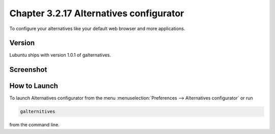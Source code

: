 Chapter 3.2.17 Alternatives configurator
========================================

To configure your alternatives like your default web browser and more applications. 

Version
-------
Lubuntu ships with version 1.0.1 of galternatives. 

Screenshot
----------
.. image:: alternatives.png

How to Launch
-------------
To launch Alternatives configurator from the menu :menuselection:`Preferences --> Alternatives configurator` or run

.. code::

   galternitives

from the command line. 
